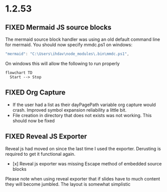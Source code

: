 * 1.2.53
** FIXED Mermaid JS source blocks

  The mermaid source block handler was using an old default command line for mermaid.
  You should now specify mmdc.ps1 on windows:

  #+BEGIN_SRC js
    "mermaid": "C:\Users\ihdav\node_modules\.bin\mmdc.ps1", 
  #+END_SRC

  On windows this will allow the following to run properly
  
  #+BEGIN_SRC mermaid :file mermaidout.png
  flowchart TD
    Start --> Stop	
  #+END_SRC

** FIXED Org Capture
   - If the user had a list as their dayPagePath variable org capture would crash.
     Improved symbol expansion reliability a little bit.
   - File creation in directory that does not exists was not working. This should now be fixed

** FIXED Reveal JS Exporter
   Reveal js had moved on since the last time I used the exporter. Derusting is required to get it
   functional again.

   - [x] Reveal js exporter was missing Escape method of embedded source blocks

   Please note when using reveal exporter that if slides have to much content they will become jumbled.
   The layout is somewhat simplistic

